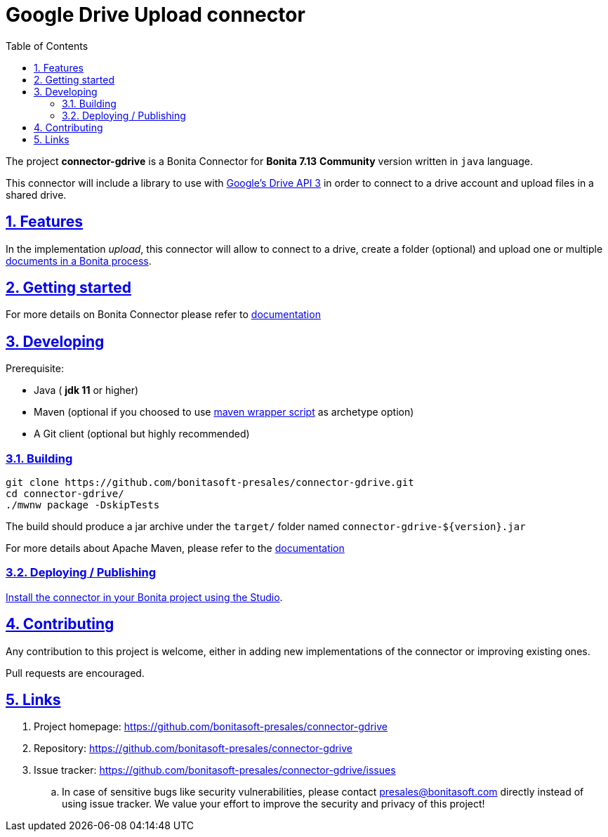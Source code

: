 :doctype: book
:toc: left
:toclevels: 3
:sectnums:
:icons: font
:source-highlighter: highlightjs
:idprefix:
:idseparator: -
:sectlinks:
:sectanchors:
:linkcss: false

:short-bonita-version: 7.13
:doc-url: https://documentation.bonitasoft.com/bonita/7.13
:java-version: 11

= Google Drive Upload connector

The project **connector-gdrive** is a Bonita Connector for **Bonita {short-bonita-version}**  **Community** version written in `java` language.

This connector will include a library to use with https://developers.google.com/drive/api/v3/about-sdk[Google's Drive API 3] in order to connect to a drive account and upload files in a shared drive.


== Features

In the implementation _upload_, this connector will allow to connect to a drive, create a folder (optional) and upload one or multiple https://documentation.bonitasoft.com/bonita/2021.2/data/documents[documents in a Bonita process].

== Getting started

For more details on Bonita Connector please refer to {doc-url}/connector-archetype[documentation]

== Developing

Prerequisite:

- Java ( **jdk {java-version}** or higher)
- Maven (optional if you choosed to use https://github.com/takari/maven-wrapper[maven wrapper script] as archetype option)
- A Git client (optional but highly recommended)

=== Building

[source,bash]
----
git clone https://github.com/bonitasoft-presales/connector-gdrive.git
cd connector-gdrive/
./mwnw package -DskipTests
----

The build should produce a jar archive under the `target/` folder named `connector-gdrive-${version}.jar`

For more details about Apache Maven, please refer to the https://maven.apache.org/guides/getting-started/[documentation]

=== Deploying / Publishing

{doc-url}/software-extensibility/software-extensibility[Install the connector in your Bonita project using the Studio, window = "_blank"].

== Contributing

Any contribution to this project is welcome, either in adding new implementations of the connector or improving existing ones.

Pull requests are encouraged.

== Links

. Project homepage: https://github.com/bonitasoft-presales/connector-gdrive
. Repository: https://github.com/bonitasoft-presales/connector-gdrive
. Issue tracker: https://github.com/bonitasoft-presales/connector-gdrive/issues
.. In case of sensitive bugs like security vulnerabilities, please contact
    presales@bonitasoft.com directly instead of using issue tracker. We value your effort
    to improve the security and privacy of this project!
